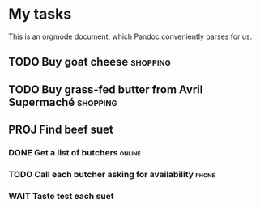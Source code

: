 * My tasks

This is an [[https://orgmode.org/][orgmode]] document, which Pandoc conveniently parses for us.

** TODO Buy goat cheese :shopping:
** TODO Buy grass-fed butter from *Avril Supermaché* :shopping:
** PROJ Find beef suet
*** DONE Get a list of butchers :online:
*** TODO Call each butcher asking for availability :phone:
*** WAIT Taste test each suet
